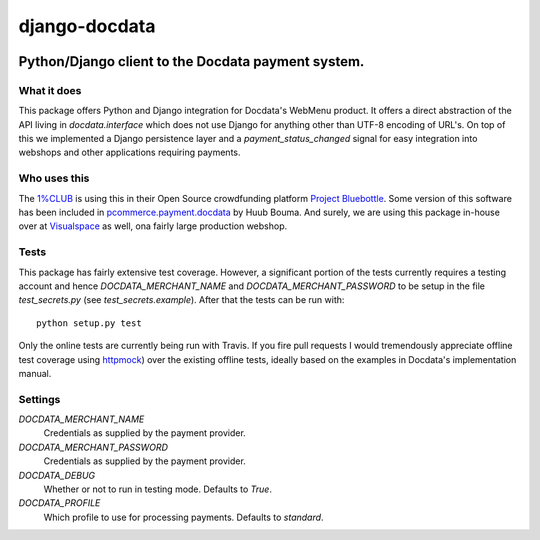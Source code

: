 ==============
django-docdata
==============

.. image:: https://secure.travis-ci.org/dokterbob/django-docdata.png?branch=master
    :target: http://travis-ci.org/dokterbob/django-docdata

.. image:: https://landscape.io/github/dokterbob/django-docdata/master/landscape.png
   :target: https://landscape.io/github/dokterbob/django-docdata/master
   :alt: Code Health

.. image:: https://badge.fury.io/py/django-docdata.png
    :target: http://badge.fury.io/py/django-docdata

.. image:: https://pypip.in/d/django-docdata/badge.png
    :target: https://crate.io/packages/django-docdata?version=latest

Python/Django client to the Docdata payment system.
---------------------------------------------------

What it does
============
This package offers Python and Django integration for Docdata's WebMenu
product. It offers a direct abstraction of the API living in
`docdata.interface` which does not use Django for anything other than UTF-8
encoding of URL's. On top of this we implemented a Django persistence layer
and a `payment_status_changed` signal for easy integration into webshops and
other applications requiring payments.

Who uses this
=============
The `1%CLUB <https://onepercentclub.com/>`_ is using this in their Open Source crowdfunding platform `Project Bluebottle <https://github.com/onepercentclub/bluebottle>`_. Some version of this software has been included in `pcommerce.payment.docdata <https://pypi.python.org/pypi/pcommerce.payment.docdata/>`_ by Huub Bouma. And
surely, we are using this package in-house over at `Visualspace <http://www.visualspace.nl/>`_ as well, ona fairly large production webshop.

Tests
=================
This package has fairly extensive test coverage. However, a significant
portion of the tests currently requires a testing account and
hence `DOCDATA_MERCHANT_NAME` and `DOCDATA_MERCHANT_PASSWORD` to be setup in
the file `test_secrets.py` (see `test_secrets.example`). After that the tests
can be run with::

    python setup.py test

Only the online tests are currently being run with Travis. If you fire pull
requests I would tremendously appreciate offline test coverage
using `httpmock <https://pypi.python.org/pypi/httmock/>`_) over the existing
offline tests, ideally based on the examples in Docdata's
implementation manual.

Settings
========
`DOCDATA_MERCHANT_NAME`
    Credentials as supplied by the payment provider.

`DOCDATA_MERCHANT_PASSWORD`
    Credentials as supplied by the payment provider.

`DOCDATA_DEBUG`
    Whether or not to run in testing mode. Defaults to `True`.

`DOCDATA_PROFILE`
    Which profile to use for processing payments. Defaults to `standard`.
